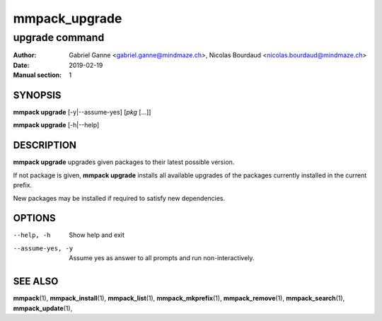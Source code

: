 ==============
mmpack_upgrade
==============

---------------
upgrade command
---------------

:Author: Gabriel Ganne <gabriel.ganne@mindmaze.ch>,
         Nicolas Bourdaud <nicolas.bourdaud@mindmaze.ch>
:Date: 2019-02-19
:Manual section: 1

SYNOPSIS
========

**mmpack upgrade** [-y|--assume-yes] [*pkg* [...]]

**mmpack upgrade** [-h|--help]

DESCRIPTION
===========

**mmpack upgrade** upgrades given packages to their latest possible version.

If not package is given, **mmpack upgrade** installs all available upgrades
of the packages currently installed in the current prefix.

New packages may be installed if required to satisfy new dependencies.

OPTIONS
=======
--help, -h
  Show help and exit

--assume-yes, -y
  Assume yes as answer to all prompts and run non-interactively.


SEE ALSO
========
**mmpack**\(1),
**mmpack_install**\(1),
**mmpack_list**\(1),
**mmpack_mkprefix**\(1),
**mmpack_remove**\(1),
**mmpack_search**\(1),
**mmpack_update**\(1),
